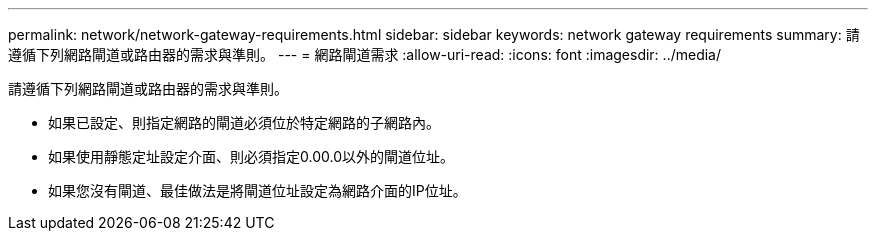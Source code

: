 ---
permalink: network/network-gateway-requirements.html 
sidebar: sidebar 
keywords: network gateway requirements 
summary: 請遵循下列網路閘道或路由器的需求與準則。 
---
= 網路閘道需求
:allow-uri-read: 
:icons: font
:imagesdir: ../media/


[role="lead"]
請遵循下列網路閘道或路由器的需求與準則。

* 如果已設定、則指定網路的閘道必須位於特定網路的子網路內。
* 如果使用靜態定址設定介面、則必須指定0.00.0以外的閘道位址。
* 如果您沒有閘道、最佳做法是將閘道位址設定為網路介面的IP位址。

